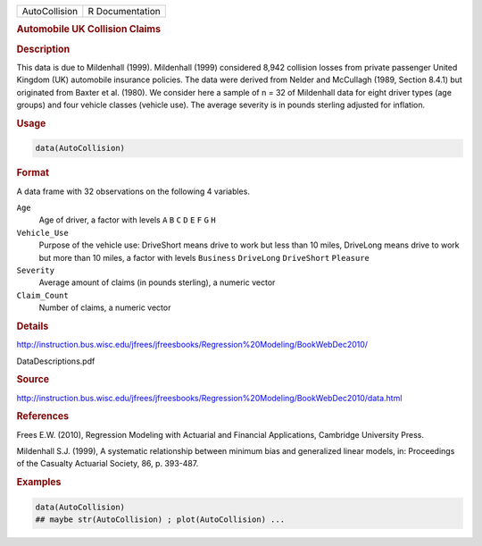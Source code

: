 .. container::

   .. container::

      ============= ===============
      AutoCollision R Documentation
      ============= ===============

      .. rubric:: Automobile UK Collision Claims
         :name: automobile-uk-collision-claims

      .. rubric:: Description
         :name: description

      This data is due to Mildenhall (1999). Mildenhall (1999)
      considered 8,942 collision losses from private passenger United
      Kingdom (UK) automobile insurance policies. The data were derived
      from Nelder and McCullagh (1989, Section 8.4.1) but originated
      from Baxter et al. (1980). We consider here a sample of n = 32 of
      Mildenhall data for eight driver types (age groups) and four
      vehicle classes (vehicle use). The average severity is in pounds
      sterling adjusted for inflation.

      .. rubric:: Usage
         :name: usage

      .. code:: R

         data(AutoCollision)

      .. rubric:: Format
         :name: format

      A data frame with 32 observations on the following 4 variables.

      ``Age``
         Age of driver, a factor with levels ``A`` ``B`` ``C`` ``D``
         ``E`` ``F`` ``G`` ``H``

      ``Vehicle_Use``
         Purpose of the vehicle use: DriveShort means drive to work but
         less than 10 miles, DriveLong means drive to work but more than
         10 miles, a factor with levels ``Business`` ``DriveLong``
         ``DriveShort`` ``Pleasure``

      ``Severity``
         Average amount of claims (in pounds sterling), a numeric vector

      ``Claim_Count``
         Number of claims, a numeric vector

      .. rubric:: Details
         :name: details

      http://instruction.bus.wisc.edu/jfrees/jfreesbooks/Regression%20Modeling/BookWebDec2010/

      DataDescriptions.pdf

      .. rubric:: Source
         :name: source

      http://instruction.bus.wisc.edu/jfrees/jfreesbooks/Regression%20Modeling/BookWebDec2010/data.html

      .. rubric:: References
         :name: references

      Frees E.W. (2010), Regression Modeling with Actuarial and
      Financial Applications, Cambridge University Press.

      Mildenhall S.J. (1999), A systematic relationship between minimum
      bias and generalized linear models, in: Proceedings of the
      Casualty Actuarial Society, 86, p. 393-487.

      .. rubric:: Examples
         :name: examples

      .. code:: R

         data(AutoCollision)
         ## maybe str(AutoCollision) ; plot(AutoCollision) ...
